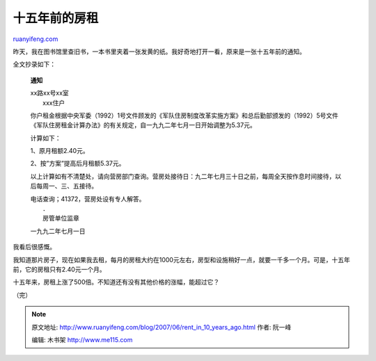.. _200706_rent_in_10_years_ago:

十五年前的房租
=================================

`ruanyifeng.com <http://www.ruanyifeng.com/blog/2007/06/rent_in_10_years_ago.html>`__

昨天，我在图书馆里查旧书，一本书里夹着一张发黄的纸。我好奇地打开一看，原来是一张十五年前的通知。

全文抄录如下：

    **通知**

    | xx路xx号xx室
    |  xxx住户

    你户租金根据中央军委（1992）1号文件顾发的《军队住房制度改革实施方案》和总后勤部颁发的（1992）5号文件《军队住房租金计算办法》的有关规定，自一九九二年七月一日开始调整为5.37元。

    计算如下：

    1、原月租额2.40元。

    2、按”方案”提高后月租额5.37元。

    以上计算如有不清楚处，请向营房部门查询。营房处接待日：九二年七月三十日之前，每周全天按作息时间接待，以后每周一、三、五接待。

    | 电话查询；41372，营房处设有专人解答。
    |  ．
    |  房管单位监章

    一九九二年七月一日

我看后很感慨。

我知道那片房子，现在如果我去租，每月的房租大约在1000元左右，房型和设施稍好一点，就要一千多一个月。可是，十五年前，它的房租只有2.40元一个月。

十五年来，房租上涨了500倍。不知道还有没有其他价格的涨幅，能超过它？

（完）

.. note::
    原文地址: http://www.ruanyifeng.com/blog/2007/06/rent_in_10_years_ago.html 
    作者: 阮一峰 

    编辑: 木书架 http://www.me115.com